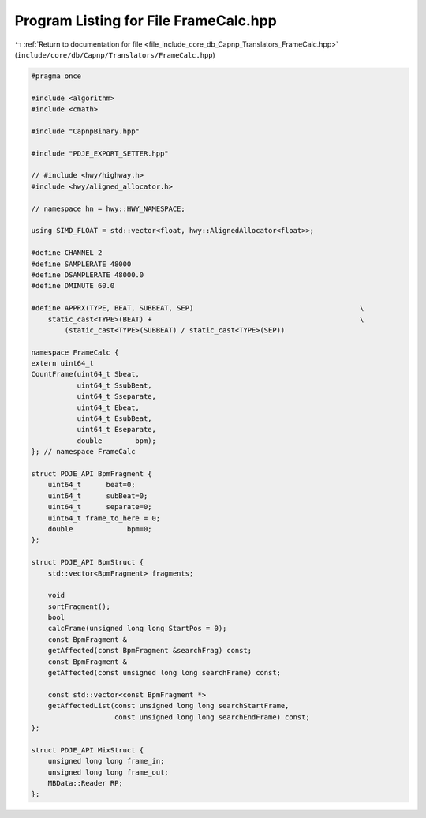 
.. _program_listing_file_include_core_db_Capnp_Translators_FrameCalc.hpp:

Program Listing for File FrameCalc.hpp
======================================

|exhale_lsh| :ref:`Return to documentation for file <file_include_core_db_Capnp_Translators_FrameCalc.hpp>` (``include/core/db/Capnp/Translators/FrameCalc.hpp``)

.. |exhale_lsh| unicode:: U+021B0 .. UPWARDS ARROW WITH TIP LEFTWARDS

.. code-block:: cpp

   #pragma once
   
   #include <algorithm>
   #include <cmath>
   
   #include "CapnpBinary.hpp"
   
   #include "PDJE_EXPORT_SETTER.hpp"
   
   // #include <hwy/highway.h>
   #include <hwy/aligned_allocator.h>
   
   // namespace hn = hwy::HWY_NAMESPACE;
   
   using SIMD_FLOAT = std::vector<float, hwy::AlignedAllocator<float>>;
   
   #define CHANNEL 2
   #define SAMPLERATE 48000
   #define DSAMPLERATE 48000.0
   #define DMINUTE 60.0
   
   #define APPRX(TYPE, BEAT, SUBBEAT, SEP)                                        \
       static_cast<TYPE>(BEAT) +                                                  \
           (static_cast<TYPE>(SUBBEAT) / static_cast<TYPE>(SEP))
   
   namespace FrameCalc {
   extern uint64_t
   CountFrame(uint64_t Sbeat,
              uint64_t SsubBeat,
              uint64_t Sseparate,
              uint64_t Ebeat,
              uint64_t EsubBeat,
              uint64_t Eseparate,
              double        bpm);
   }; // namespace FrameCalc
   
   struct PDJE_API BpmFragment {
       uint64_t      beat=0;
       uint64_t      subBeat=0;
       uint64_t      separate=0;
       uint64_t frame_to_here = 0;
       double             bpm=0;
   };
   
   struct PDJE_API BpmStruct {
       std::vector<BpmFragment> fragments;
   
       void
       sortFragment();
       bool
       calcFrame(unsigned long long StartPos = 0);
       const BpmFragment &
       getAffected(const BpmFragment &searchFrag) const;
       const BpmFragment &
       getAffected(const unsigned long long searchFrame) const;
   
       const std::vector<const BpmFragment *>
       getAffectedList(const unsigned long long searchStartFrame,
                       const unsigned long long searchEndFrame) const;
   };
   
   struct PDJE_API MixStruct {
       unsigned long long frame_in;
       unsigned long long frame_out;
       MBData::Reader RP;
   };
